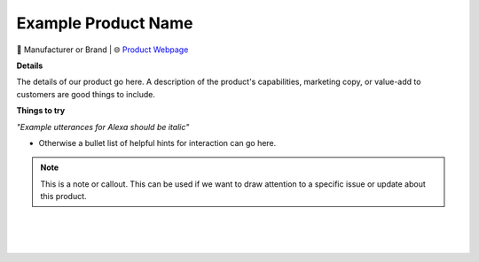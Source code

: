 Example Product Name
-----

.. image:: images/products/!exampleproduct.jpeg

🔹 Manufacturer or Brand  |  🌐 `Product Webpage <https://www.amazon.com/>`_

**Details** 

The details of our product go here. A description of the product's capabilities, marketing copy, or value-add to customers are good things to include.

**Things to try**

*"Example utterances for Alexa should be italic"*

* Otherwise a bullet list of helpful hints for interaction can go here.

.. note::
    This is a note or callout. This can be used if we want to draw attention to a specific issue or update about this product.



|
|
|
